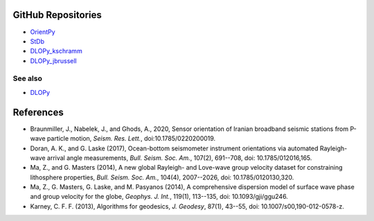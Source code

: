 
.. figure:: ../orientpy/examples/picture/OrientPy_logo.png
   :align: center

GitHub Repositories
-------------------

* `OrientPy <https://github.com/nfsi-canada/OrientPy>`_
* `StDb <https://github.com/schaefferaj/StDb>`_
* `DLOPy_kschramm <https://github.com/kschramm-usgs/DLOPy>`_
* `DLOPy_jbrussell <https://github.com/jbrussell/DLOPy_v1.0>`_

See also
~~~~~~~~

* `DLOPy <https://igppweb.ucsd.edu/~adoran/DLOPy.html>`_

References
----------

* Braunmiller, J., Nabelek, J., and Ghods, A., 2020, Sensor orientation of Iranian broadband
  seismic stations from P-wave particle motion, *Seism. Res. Lett.*, doi:10.1785/0220200019.

* Doran, A. K., and G. Laske (2017), Ocean-bottom seismometer instrument
  orientations via automated Rayleigh-wave arrival angle measurements,
  *Bull. Seism. Soc. Am.*, 107(2), 691--708,
  doi: 10.1785/012016,165.

* Ma, Z., and G. Masters (2014), A new global Rayleigh- and Love-wave group
  velocity dataset for constraining lithosphere properties, 
  *Bull. Seism. Soc. Am.*, 104(4), 2007--2026, 
  doi: 10.1785/0120130,320.

* Ma, Z., G. Masters, G. Laske, and M. Pasyanos (2014), A comprehensive
  dispersion model of surface wave phase and group velocity for the globe,
  *Geophys. J. Int.*, 119(1), 113--135, 
  doi: 10.1093/gji/ggu246.

* Karney, C. F. F. (2013), Algorithms for geodesics, *J. Geodesy*,
  87(1), 43--55, doi: 10.1007/s00,190-012-0578-z.
